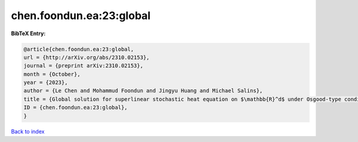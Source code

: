 chen.foondun.ea:23:global
=========================

.. :cite:t:`chen.foondun.ea:23:global`

.. bibliography:: ../../All.bib

**BibTeX Entry:**

.. code-block:: bibtex

   @article{chen.foondun.ea:23:global,
   url = {http://arXiv.org/abs/2310.02153},
   journal = {preprint arXiv:2310.02153},
   month = {October},
   year = {2023},
   author = {Le Chen and Mohammud Foondun and Jingyu Huang and Michael Salins},
   title = {Global solution for superlinear stochastic heat equation on $\mathbb{R}^d$ under Osgood-type conditions},
   ID = {chen.foondun.ea:23:global},
   }

`Back to index <../index>`_
